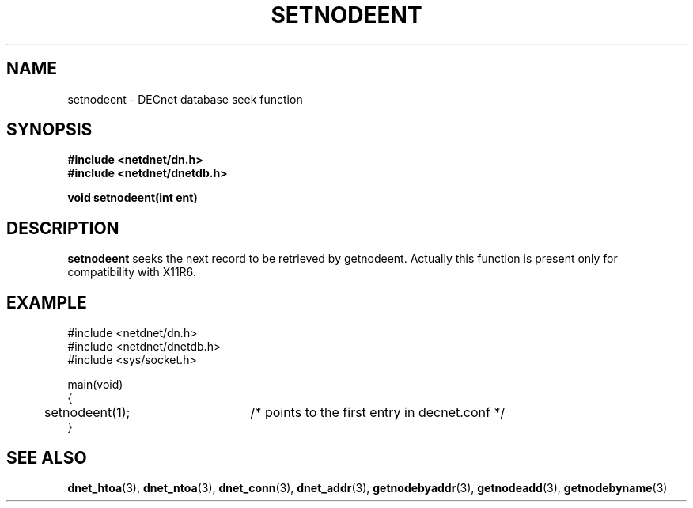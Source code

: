 .TH SETNODEENT 3 "July 28, 1998" "DECnet database functions"
.SH NAME
setnodeent \- DECnet database seek function

.SH SYNOPSIS
.B #include <netdnet/dn.h>
.br
.B #include <netdnet/dnetdb.h>
.br
.sp
.B void setnodeent(int ent)
.sp
.SH DESCRIPTION

.B setnodeent
seeks the next record to be retrieved by getnodeent. Actually this function
is present only for compatibility with X11R6.

.SH EXAMPLE
.nf

#include <netdnet/dn.h>
#include <netdnet/dnetdb.h>
#include <sys/socket.h>

main(void)
{
	setnodeent(1);	/* points to the first entry in decnet.conf */
}
.fi




.SH SEE ALSO

.BR dnet_htoa (3),
.BR dnet_ntoa (3),
.BR dnet_conn (3),
.BR dnet_addr (3),
.BR getnodebyaddr (3),
.BR getnodeadd (3),
.BR getnodebyname (3)
